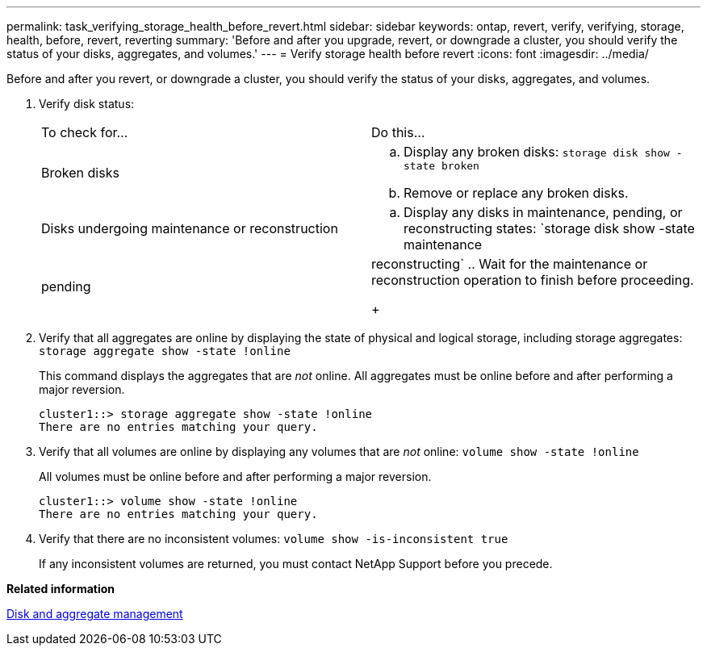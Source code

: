 ---
permalink: task_verifying_storage_health_before_revert.html
sidebar: sidebar
keywords: ontap, revert, verify, verifying, storage, health, before, revert, reverting
summary: 'Before and after you upgrade, revert, or downgrade a cluster, you should verify the status of your disks, aggregates, and volumes.'
---
= Verify storage health before revert
:icons: font
:imagesdir: ../media/

[.lead]
Before and after you revert, or downgrade a cluster, you should verify the status of your disks, aggregates, and volumes.

. Verify disk status:
+
|===
| To check for...| Do this...
a|
Broken disks
a|

 .. Display any broken disks: `storage disk show -state broken`
 .. Remove or replace any broken disks.

a|
Disks undergoing maintenance or reconstruction
a|

 .. Display any disks in maintenance, pending, or reconstructing states: `storage disk show -state maintenance|pending|reconstructing`
 .. Wait for the maintenance or reconstruction operation to finish before proceeding.

+
|===

. Verify that all aggregates are online by displaying the state of physical and logical storage, including storage aggregates: `storage aggregate show -state !online`
+
This command displays the aggregates that are _not_ online. All aggregates must be online before and after performing a major reversion.
+
----
cluster1::> storage aggregate show -state !online
There are no entries matching your query.
----

. Verify that all volumes are online by displaying any volumes that are _not_ online: `volume show -state !online`
+
All volumes must be online before and after performing a major reversion.
+
----
cluster1::> volume show -state !online
There are no entries matching your query.
----

. Verify that there are no inconsistent volumes: `volume show -is-inconsistent true`
+
If any inconsistent volumes are returned, you must contact NetApp Support before you precede.

*Related information*

https://docs.netapp.com/ontap-9/topic/com.netapp.doc.dot-cm-psmg/home.html[Disk and aggregate management]
